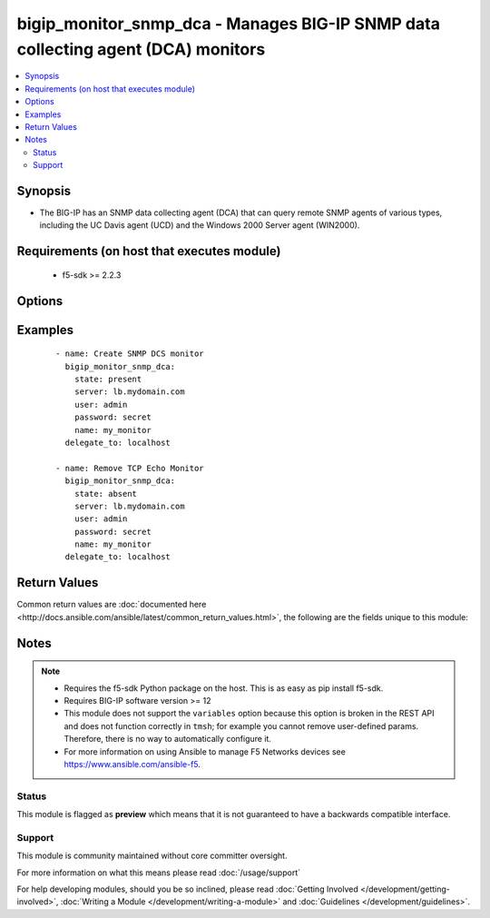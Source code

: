 .. _bigip_monitor_snmp_dca:


bigip_monitor_snmp_dca - Manages BIG-IP SNMP data collecting agent (DCA) monitors
+++++++++++++++++++++++++++++++++++++++++++++++++++++++++++++++++++++++++++++++++

.. versionadded:: 2.5


.. contents::
   :local:
   :depth: 2


Synopsis
--------

* The BIG-IP has an SNMP data collecting agent (DCA) that can query remote SNMP agents of various types, including the UC Davis agent (UCD) and the Windows 2000 Server agent (WIN2000).


Requirements (on host that executes module)
-------------------------------------------

  * f5-sdk >= 2.2.3


Options
-------

.. raw:: html

    <table border=1 cellpadding=4>
    <tr>
    <th class="head">parameter</th>
    <th class="head">required</th>
    <th class="head">default</th>
    <th class="head">choices</th>
    <th class="head">comments</th>
    </tr>
                <tr><td>agent_type<br/><div style="font-size: small;"></div></td>
    <td>no</td>
    <td></td>
        <td><ul><li>UCD</li><li>WIN2000</li><li>GENERIC</li></ul></td>
        <td><div>Specifies the SNMP agent running on the monitored server. When creating a new monitor, the default is <code>UCD</code> (UC-Davis).</div>        </td></tr>
                <tr><td>community<br/><div style="font-size: small;"></div></td>
    <td>no</td>
    <td></td>
        <td></td>
        <td><div>Specifies the community name that the system must use to authenticate with the host server through SNMP. When creating a new monitor, the default value is <code>public</code>. Note that this value is case sensitive.</div>        </td></tr>
                <tr><td>cpu_coefficient<br/><div style="font-size: small;"></div></td>
    <td>no</td>
    <td></td>
        <td></td>
        <td><div>Specifies the coefficient that the system uses to calculate the weight of the CPU threshold in the dynamic ratio load balancing algorithm. When creating a new monitor, the default is <code>1.5</code>.</div>        </td></tr>
                <tr><td>cpu_threshold<br/><div style="font-size: small;"></div></td>
    <td>no</td>
    <td></td>
        <td></td>
        <td><div>Specifies the maximum acceptable CPU usage on the target server. When creating a new monitor, the default is <code>80</code> percent.</div>        </td></tr>
                <tr><td>description<br/><div style="font-size: small;"></div></td>
    <td>no</td>
    <td></td>
        <td></td>
        <td><div>Specifies descriptive text that identifies the monitor.</div>        </td></tr>
                <tr><td>disk_coefficient<br/><div style="font-size: small;"></div></td>
    <td>no</td>
    <td></td>
        <td></td>
        <td><div>Specifies the coefficient that the system uses to calculate the weight of the disk threshold in the dynamic ratio load balancing algorithm. When creating a new monitor, the default is <code>2.0</code>.</div>        </td></tr>
                <tr><td>disk_threshold<br/><div style="font-size: small;"></div></td>
    <td>no</td>
    <td></td>
        <td></td>
        <td><div>Specifies the maximum acceptable disk usage on the target server. When creating a new monitor, the default is <code>90</code> percent.</div>        </td></tr>
                <tr><td>interval<br/><div style="font-size: small;"></div></td>
    <td>no</td>
    <td></td>
        <td></td>
        <td><div>Specifies, in seconds, the frequency at which the system issues the monitor check when either the resource is down or the status of the resource is unknown. When creating a new monitor, the default is <code>10</code>.</div>        </td></tr>
                <tr><td>memory_coefficient<br/><div style="font-size: small;"></div></td>
    <td>no</td>
    <td></td>
        <td></td>
        <td><div>Specifies the coefficient that the system uses to calculate the weight of the memory threshold in the dynamic ratio load balancing algorithm. When creating a new monitor, the default is <code>1.0</code>.</div>        </td></tr>
                <tr><td>memory_threshold<br/><div style="font-size: small;"></div></td>
    <td>no</td>
    <td></td>
        <td></td>
        <td><div>Specifies the maximum acceptable memory usage on the target server. When creating a new monitor, the default is <code>70</code> percent.</div>        </td></tr>
                <tr><td>name<br/><div style="font-size: small;"></div></td>
    <td>yes</td>
    <td></td>
        <td></td>
        <td><div>Monitor name.</div></br>
    <div style="font-size: small;">aliases: monitor<div>        </td></tr>
                <tr><td>parent<br/><div style="font-size: small;"></div></td>
    <td>no</td>
    <td>/Common/snmp_dca</td>
        <td></td>
        <td><div>The parent template of this monitor template. Once this value has been set, it cannot be changed. By default, this value is the <code>snmp_dca</code> parent on the <code>Common</code> partition.</div>        </td></tr>
                <tr><td>partition<br/><div style="font-size: small;"></div></td>
    <td>no</td>
    <td>Common</td>
        <td></td>
        <td><div>Device partition to manage resources on.</div>        </td></tr>
                <tr><td>time_until_up<br/><div style="font-size: small;"></div></td>
    <td>no</td>
    <td></td>
        <td></td>
        <td><div>Specifies the number of seconds to wait after a resource first responds correctly to the monitor before setting the resource to 'up'. During the interval, all responses from the resource must be correct. When the interval expires, the resource is marked 'up'. A value of 0, means that the resource is marked up immediately upon receipt of the first correct response. When creating a new monitor, the default is <code>0</code>.</div>        </td></tr>
                <tr><td>timeout<br/><div style="font-size: small;"></div></td>
    <td>no</td>
    <td></td>
        <td></td>
        <td><div>Specifies the number of seconds the target has in which to respond to the monitor request. When creating a new monitor, the default is <code>30</code> seconds. If the target responds within the set time period, it is considered 'up'. If the target does not respond within the set time period, it is considered 'down'. When this value is set to 0 (zero), the system uses the interval from the parent monitor. Note that <code>timeout</code> and <code>time_until_up</code> combine to control when a resource is set to up.</div>        </td></tr>
                <tr><td>version<br/><div style="font-size: small;"></div></td>
    <td>no</td>
    <td></td>
        <td><ul><li>v1</li><li>v2c</li></ul></td>
        <td><div>Specifies the version of SNMP that the host server uses. When creating a new monitor, the default is <code>v1</code>. When <code>v1</code>, specifies that the host server uses SNMP version 1. When <code>v2c</code>, specifies that the host server uses SNMP version 2c.</div>        </td></tr>
        </table>
    </br>



Examples
--------

 ::

    
    - name: Create SNMP DCS monitor
      bigip_monitor_snmp_dca:
        state: present
        server: lb.mydomain.com
        user: admin
        password: secret
        name: my_monitor
      delegate_to: localhost

    - name: Remove TCP Echo Monitor
      bigip_monitor_snmp_dca:
        state: absent
        server: lb.mydomain.com
        user: admin
        password: secret
        name: my_monitor
      delegate_to: localhost


Return Values
-------------

Common return values are :doc:`documented here <http://docs.ansible.com/ansible/latest/common_return_values.html>`, the following are the fields unique to this module:

.. raw:: html

    <table border=1 cellpadding=4>
    <tr>
    <th class="head">name</th>
    <th class="head">description</th>
    <th class="head">returned</th>
    <th class="head">type</th>
    <th class="head">sample</th>
    </tr>

        <tr>
        <td> timeout </td>
        <td> The new timeout in which the remote system must respond to the monitor. </td>
        <td align=center> changed </td>
        <td align=center> int </td>
        <td align=center> 10 </td>
    </tr>
            <tr>
        <td> disk_threshold </td>
        <td> The new disk threshold. </td>
        <td align=center> changed </td>
        <td align=center> int </td>
        <td align=center> 34 </td>
    </tr>
            <tr>
        <td> parent </td>
        <td> New parent template of the monitor. </td>
        <td align=center> changed </td>
        <td align=center> string </td>
        <td align=center> snmp_dca </td>
    </tr>
            <tr>
        <td> cpu_coefficient </td>
        <td> The new CPU coefficient. </td>
        <td align=center> changed </td>
        <td align=center> float </td>
        <td align=center> 2.4 </td>
    </tr>
            <tr>
        <td> interval </td>
        <td> The new interval in which to run the monitor check. </td>
        <td align=center> changed </td>
        <td align=center> int </td>
        <td align=center> 2 </td>
    </tr>
            <tr>
        <td> memory_threshold </td>
        <td> The new memory threshold. </td>
        <td align=center> changed </td>
        <td align=center> int </td>
        <td align=center> 50 </td>
    </tr>
            <tr>
        <td> community </td>
        <td> The new community for the monitor. </td>
        <td align=center> changed </td>
        <td align=center> string </td>
        <td align=center> foobar </td>
    </tr>
            <tr>
        <td> disk_coefficient </td>
        <td> The new disk coefficient. </td>
        <td align=center> changed </td>
        <td align=center> float </td>
        <td align=center> 10.2 </td>
    </tr>
            <tr>
        <td> time_until_up </td>
        <td> The new time in which to mark a system as up after first successful response. </td>
        <td align=center> changed </td>
        <td align=center> int </td>
        <td align=center> 2 </td>
    </tr>
            <tr>
        <td> agent_type </td>
        <td> The new agent type to be used by the monitor. </td>
        <td align=center> changed </td>
        <td align=center> string </td>
        <td align=center> UCD </td>
    </tr>
            <tr>
        <td> memory_coefficient </td>
        <td> The new memory coefficient. </td>
        <td align=center> changed </td>
        <td align=center> float </td>
        <td align=center> 6.4 </td>
    </tr>
            <tr>
        <td> version </td>
        <td> The new new SNMP version to be used by the monitor. </td>
        <td align=center> changed </td>
        <td align=center> string </td>
        <td align=center> v2c </td>
    </tr>
            <tr>
        <td> cpu_threshold </td>
        <td> The new CPU threshold. </td>
        <td align=center> changed </td>
        <td align=center> int </td>
        <td align=center> 85 </td>
    </tr>
        
    </table>
    </br></br>

Notes
-----

.. note::
    - Requires the f5-sdk Python package on the host. This is as easy as pip install f5-sdk.
    - Requires BIG-IP software version >= 12
    - This module does not support the ``variables`` option because this option is broken in the REST API and does not function correctly in ``tmsh``; for example you cannot remove user-defined params. Therefore, there is no way to automatically configure it.
    - For more information on using Ansible to manage F5 Networks devices see https://www.ansible.com/ansible-f5.



Status
~~~~~~

This module is flagged as **preview** which means that it is not guaranteed to have a backwards compatible interface.


Support
~~~~~~~

This module is community maintained without core committer oversight.

For more information on what this means please read :doc:`/usage/support`


For help developing modules, should you be so inclined, please read :doc:`Getting Involved </development/getting-involved>`, :doc:`Writing a Module </development/writing-a-module>` and :doc:`Guidelines </development/guidelines>`.